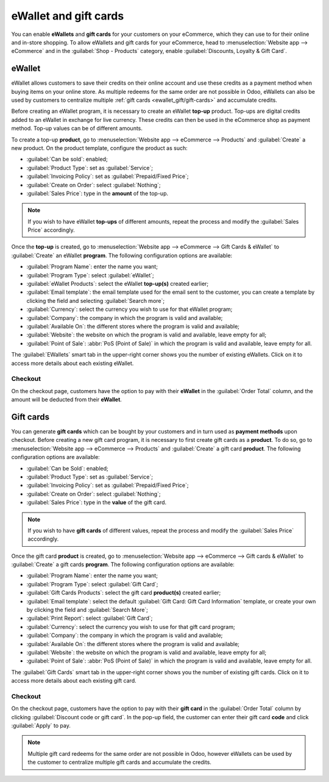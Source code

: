 ======================
eWallet and gift cards
======================

You can enable **eWallets** and **gift cards** for your customers on your eCommerce, which they can
use to for their online and in-store shopping. To allow eWallets and gift cards for your eCommerce,
head to :menuselection:`Website app --> eCommerce` and in the :guilabel:`Shop - Products` category,
enable :guilabel:`Discounts, Loyalty & Gift Card`.

eWallet
=======

eWallet allows customers to save their credits on their online account and use these credits as a
payment method when buying items on your online store. As multiple redeems for the same order are
not possible in Odoo, eWallets can also be used by customers to centralize multiple :ref:`gift cards
<ewallet_gift/gift-cards>` and accumulate credits.


Before creating an eWallet program, it is necessary to create an eWallet **top-up** product. Top-ups
are digital credits added to an eWallet in exchange for live currency. These credits can then be
used in the eCommerce shop as payment method. Top-up values can be of different amounts.

.. example::
   A $50 top-up can be bought for $50, and adds that same amount of credits in the eWallet.

To create a top-up **product**, go to :menuselection:`Website app --> eCommerce --> Products` and
:guilabel:`Create` a new product. On the product template, configure the product as such:

- :guilabel:`Can be sold`: enabled;
- :guilabel:`Product Type`: set as :guilabel:`Service`;
- :guilabel:`Invoicing Policy`: set as :guilabel:`Prepaid/Fixed Price`;
- :guilabel:`Create on Order`: select :guilabel:`Nothing`;
- :guilabel:`Sales Price`: type in the **amount** of the top-up.

.. note::
   If you wish to have eWallet **top-ups** of different amounts, repeat the process and modify the
   :guilabel:`Sales Price` accordingly.

Once the **top-up** is created, go to :menuselection:`Website app --> eCommerce --> Gift Cards &
eWallet` to :guilabel:`Create` an eWallet **program**. The following configuration options are
available:

- :guilabel:`Program Name`: enter the name you want;
- :guilabel:`Program Type`: select :guilabel:`eWallet`;
- :guilabel:`eWallet Products`: select the eWallet **top-up(s)** created earlier;
- :guilabel:`Email template`: the email template used for the email sent to the customer, you can
  create a template by clicking the field and selecting :guilabel:`Search more`;
- :guilabel:`Currency`: select the currency you wish to use for that eWallet program;
- :guilabel:`Company`: the company in which the program is valid and available;
- :guilabel:`Available On`: the different stores where the program is valid and available;
- :guilabel:`Website`: the website on which the program is valid and available, leave empty for all;
- :guilabel:`Point of Sale`: :abbr:`PoS (Point of Sale)` in which the program is valid and
  available, leave empty for all.

.. image:: ewallet_gift/ewallet-configuration.png
   :align: center
   :alt: eWallet configuration

The :guilabel:`EWallets` smart tab in the upper-right corner shows you the number of existing
eWallets. Click on it to access more details about each existing eWallet.

Checkout
--------

On the checkout page, customers have the option to pay with their **eWallet** in the
:guilabel:`Order Total` column, and the amount will be deducted from their **eWallet**.

.. image:: ewallet_gift/ewallet-checkout.png
   :align: center
   :alt: eWallet checkout option

Gift cards
==========

.. _ewallet_gift/gift-cards:

You can generate **gift cards** which can be bought by your customers and in turn used as **payment
methods** upon checkout. Before creating a new gift card program, it is necessary to first create
gift cards as a **product**. To do so, go to :menuselection:`Website app --> eCommerce --> Products`
and :guilabel:`Create` a gift card **product**. The following configuration options are available:

- :guilabel:`Can be Sold`: enabled;
- :guilabel:`Product Type`: set as :guilabel:`Service`;
- :guilabel:`Invoicing Policy`: set as :guilabel:`Prepaid/Fixed Price`;
- :guilabel:`Create on Order`: select :guilabel:`Nothing`;
- :guilabel:`Sales Price`: type in the **value** of the gift card.

.. note::
   If you wish to have **gift cards** of different values, repeat the process and modify the
   :guilabel:`Sales Price` accordingly.

Once the gift card **product** is created, go to :menuselection:`Website app --> eCommerce --> Gift
cards & eWallet` to :guilabel:`Create` a gift cards **program**. The following configuration options
are available:

- :guilabel:`Program Name`: enter the name you want;
- :guilabel:`Program Type`: select :guilabel:`Gift Card`;
- :guilabel:`Gift Cards Products`: select the gift card **product(s)** created earlier;
- :guilabel:`Email template`: select the default :guilabel:`Gift Card: Gift Card Information`
  template, or create your own by clicking the field and :guilabel:`Search More`;
- :guilabel:`Print Report`: select :guilabel:`Gift Card`;
- :guilabel:`Currency`: select the currency you wish to use for that gift card program;
- :guilabel:`Company`: the company in which the program is valid and available;
- :guilabel:`Available On`: the different stores where the program is valid and available;
- :guilabel:`Website`: the website on which the program is valid and available, leave empty for all;
- :guilabel:`Point of Sale`: :abbr:`PoS (Point of Sale)` in which the program is valid and
  available, leave empty for all.

.. image:: ewallet_gift/giftcard-config.png
   :align: center
   :alt: Gift card configuration

The :guilabel:`Gift Cards` smart tab in the upper-right corner shows you the number of existing
gift cards. Click on it to access more details about each existing gift card.

Checkout
--------

On the checkout page, customers have the option to pay with their **gift card** in the
:guilabel:`Order Total` column by clicking :guilabel:`Discount code or gift card`. In the pop-up
field, the customer can enter their gift card **code** and click :guilabel:`Apply` to pay.

.. image:: ewallet_gift/giftcard-code.png
   :align: center
   :alt: Gift card code type-in field

.. note::
   Multiple gift card redeems for the same order are not possible in Odoo, however eWallets can be
   used by the customer to centralize multiple gift cards and accumulate the credits.
